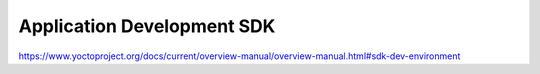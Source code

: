 .. Never add or change more than structure, instead edit content in files:
   *.rsti

Application Development SDK
===========================

.. only:: not revealjs

   .. todo:: complete chapter

.. image:: /_images/todo.jpg
   :align: center

https://www.yoctoproject.org/docs/current/overview-manual/overview-manual.html#sdk-dev-environment

.. Local variables:
   coding: utf-8
   mode: text
   mode: rst
   End:
   vim: fileencoding=utf-8 filetype=rst :
